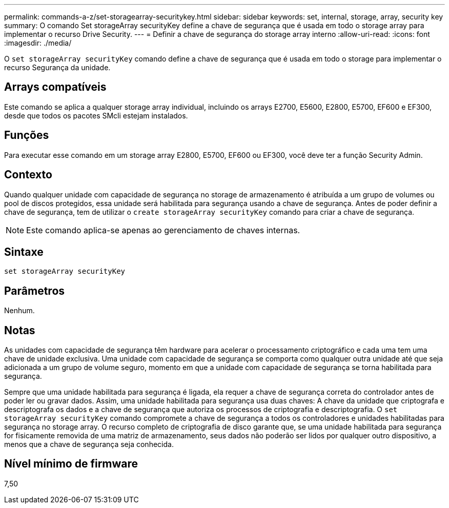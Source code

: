 ---
permalink: commands-a-z/set-storagearray-securitykey.html 
sidebar: sidebar 
keywords: set, internal, storage, array, security key 
summary: O comando Set storageArray securityKey define a chave de segurança que é usada em todo o storage array para implementar o recurso Drive Security. 
---
= Definir a chave de segurança do storage array interno
:allow-uri-read: 
:icons: font
:imagesdir: ./media/


[role="lead"]
O `set storageArray securityKey` comando define a chave de segurança que é usada em todo o storage para implementar o recurso Segurança da unidade.



== Arrays compatíveis

Este comando se aplica a qualquer storage array individual, incluindo os arrays E2700, E5600, E2800, E5700, EF600 e EF300, desde que todos os pacotes SMcli estejam instalados.



== Funções

Para executar esse comando em um storage array E2800, E5700, EF600 ou EF300, você deve ter a função Security Admin.



== Contexto

Quando qualquer unidade com capacidade de segurança no storage de armazenamento é atribuída a um grupo de volumes ou pool de discos protegidos, essa unidade será habilitada para segurança usando a chave de segurança. Antes de poder definir a chave de segurança, tem de utilizar o `create storageArray securityKey` comando para criar a chave de segurança.

[NOTE]
====
Este comando aplica-se apenas ao gerenciamento de chaves internas.

====


== Sintaxe

[listing]
----
set storageArray securityKey
----


== Parâmetros

Nenhum.



== Notas

As unidades com capacidade de segurança têm hardware para acelerar o processamento criptográfico e cada uma tem uma chave de unidade exclusiva. Uma unidade com capacidade de segurança se comporta como qualquer outra unidade até que seja adicionada a um grupo de volume seguro, momento em que a unidade com capacidade de segurança se torna habilitada para segurança.

Sempre que uma unidade habilitada para segurança é ligada, ela requer a chave de segurança correta do controlador antes de poder ler ou gravar dados. Assim, uma unidade habilitada para segurança usa duas chaves: A chave da unidade que criptografa e descriptografa os dados e a chave de segurança que autoriza os processos de criptografia e descriptografia. O `set storageArray securityKey` comando compromete a chave de segurança a todos os controladores e unidades habilitadas para segurança no storage array. O recurso completo de criptografia de disco garante que, se uma unidade habilitada para segurança for fisicamente removida de uma matriz de armazenamento, seus dados não poderão ser lidos por qualquer outro dispositivo, a menos que a chave de segurança seja conhecida.



== Nível mínimo de firmware

7,50
